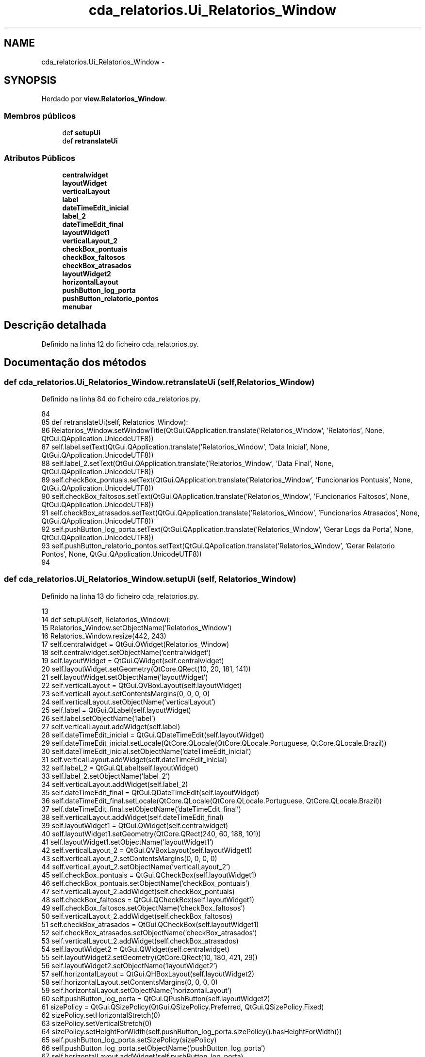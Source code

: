 .TH "cda_relatorios.Ui_Relatorios_Window" 3 "Terça, 24 de Dezembro de 2013" "Version 2" "Controle de Acesso" \" -*- nroff -*-
.ad l
.nh
.SH NAME
cda_relatorios.Ui_Relatorios_Window \- 
.SH SYNOPSIS
.br
.PP
.PP
Herdado por \fBview\&.Relatorios_Window\fP\&.
.SS "Membros públicos"

.in +1c
.ti -1c
.RI "def \fBsetupUi\fP"
.br
.ti -1c
.RI "def \fBretranslateUi\fP"
.br
.in -1c
.SS "Atributos Públicos"

.in +1c
.ti -1c
.RI "\fBcentralwidget\fP"
.br
.ti -1c
.RI "\fBlayoutWidget\fP"
.br
.ti -1c
.RI "\fBverticalLayout\fP"
.br
.ti -1c
.RI "\fBlabel\fP"
.br
.ti -1c
.RI "\fBdateTimeEdit_inicial\fP"
.br
.ti -1c
.RI "\fBlabel_2\fP"
.br
.ti -1c
.RI "\fBdateTimeEdit_final\fP"
.br
.ti -1c
.RI "\fBlayoutWidget1\fP"
.br
.ti -1c
.RI "\fBverticalLayout_2\fP"
.br
.ti -1c
.RI "\fBcheckBox_pontuais\fP"
.br
.ti -1c
.RI "\fBcheckBox_faltosos\fP"
.br
.ti -1c
.RI "\fBcheckBox_atrasados\fP"
.br
.ti -1c
.RI "\fBlayoutWidget2\fP"
.br
.ti -1c
.RI "\fBhorizontalLayout\fP"
.br
.ti -1c
.RI "\fBpushButton_log_porta\fP"
.br
.ti -1c
.RI "\fBpushButton_relatorio_pontos\fP"
.br
.ti -1c
.RI "\fBmenubar\fP"
.br
.in -1c
.SH "Descrição detalhada"
.PP 
Definido na linha 12 do ficheiro cda_relatorios\&.py\&.
.SH "Documentação dos métodos"
.PP 
.SS "def \fBcda_relatorios\&.Ui_Relatorios_Window\&.retranslateUi\fP (self, Relatorios_Window)"
.PP
Definido na linha 84 do ficheiro cda_relatorios\&.py\&.
.PP
.nf
84 
85     def retranslateUi(self, Relatorios_Window):
86         Relatorios_Window\&.setWindowTitle(QtGui\&.QApplication\&.translate('Relatorios_Window', 'Relatorios', None, QtGui\&.QApplication\&.UnicodeUTF8))
87         self\&.label\&.setText(QtGui\&.QApplication\&.translate('Relatorios_Window', 'Data Inicial', None, QtGui\&.QApplication\&.UnicodeUTF8))
88         self\&.label_2\&.setText(QtGui\&.QApplication\&.translate('Relatorios_Window', 'Data Final', None, QtGui\&.QApplication\&.UnicodeUTF8))
89         self\&.checkBox_pontuais\&.setText(QtGui\&.QApplication\&.translate('Relatorios_Window', 'Funcionarios Pontuais', None, QtGui\&.QApplication\&.UnicodeUTF8))
90         self\&.checkBox_faltosos\&.setText(QtGui\&.QApplication\&.translate('Relatorios_Window', 'Funcionarios Faltosos', None, QtGui\&.QApplication\&.UnicodeUTF8))
91         self\&.checkBox_atrasados\&.setText(QtGui\&.QApplication\&.translate('Relatorios_Window', 'Funcionarios Atrasados', None, QtGui\&.QApplication\&.UnicodeUTF8))
92         self\&.pushButton_log_porta\&.setText(QtGui\&.QApplication\&.translate('Relatorios_Window', 'Gerar Logs da Porta', None, QtGui\&.QApplication\&.UnicodeUTF8))
93         self\&.pushButton_relatorio_pontos\&.setText(QtGui\&.QApplication\&.translate('Relatorios_Window', 'Gerar Relatorio Pontos', None, QtGui\&.QApplication\&.UnicodeUTF8))
94 
.fi
.SS "def \fBcda_relatorios\&.Ui_Relatorios_Window\&.setupUi\fP (self, Relatorios_Window)"
.PP
Definido na linha 13 do ficheiro cda_relatorios\&.py\&.
.PP
.nf
13 
14     def setupUi(self, Relatorios_Window):
15         Relatorios_Window\&.setObjectName('Relatorios_Window')
16         Relatorios_Window\&.resize(442, 243)
17         self\&.centralwidget = QtGui\&.QWidget(Relatorios_Window)
18         self\&.centralwidget\&.setObjectName('centralwidget')
19         self\&.layoutWidget = QtGui\&.QWidget(self\&.centralwidget)
20         self\&.layoutWidget\&.setGeometry(QtCore\&.QRect(10, 20, 181, 141))
21         self\&.layoutWidget\&.setObjectName('layoutWidget')
22         self\&.verticalLayout = QtGui\&.QVBoxLayout(self\&.layoutWidget)
23         self\&.verticalLayout\&.setContentsMargins(0, 0, 0, 0)
24         self\&.verticalLayout\&.setObjectName('verticalLayout')
25         self\&.label = QtGui\&.QLabel(self\&.layoutWidget)
26         self\&.label\&.setObjectName('label')
27         self\&.verticalLayout\&.addWidget(self\&.label)
28         self\&.dateTimeEdit_inicial = QtGui\&.QDateTimeEdit(self\&.layoutWidget)
29         self\&.dateTimeEdit_inicial\&.setLocale(QtCore\&.QLocale(QtCore\&.QLocale\&.Portuguese, QtCore\&.QLocale\&.Brazil))
30         self\&.dateTimeEdit_inicial\&.setObjectName('dateTimeEdit_inicial')
31         self\&.verticalLayout\&.addWidget(self\&.dateTimeEdit_inicial)
32         self\&.label_2 = QtGui\&.QLabel(self\&.layoutWidget)
33         self\&.label_2\&.setObjectName('label_2')
34         self\&.verticalLayout\&.addWidget(self\&.label_2)
35         self\&.dateTimeEdit_final = QtGui\&.QDateTimeEdit(self\&.layoutWidget)
36         self\&.dateTimeEdit_final\&.setLocale(QtCore\&.QLocale(QtCore\&.QLocale\&.Portuguese, QtCore\&.QLocale\&.Brazil))
37         self\&.dateTimeEdit_final\&.setObjectName('dateTimeEdit_final')
38         self\&.verticalLayout\&.addWidget(self\&.dateTimeEdit_final)
39         self\&.layoutWidget1 = QtGui\&.QWidget(self\&.centralwidget)
40         self\&.layoutWidget1\&.setGeometry(QtCore\&.QRect(240, 60, 188, 101))
41         self\&.layoutWidget1\&.setObjectName('layoutWidget1')
42         self\&.verticalLayout_2 = QtGui\&.QVBoxLayout(self\&.layoutWidget1)
43         self\&.verticalLayout_2\&.setContentsMargins(0, 0, 0, 0)
44         self\&.verticalLayout_2\&.setObjectName('verticalLayout_2')
45         self\&.checkBox_pontuais = QtGui\&.QCheckBox(self\&.layoutWidget1)
46         self\&.checkBox_pontuais\&.setObjectName('checkBox_pontuais')
47         self\&.verticalLayout_2\&.addWidget(self\&.checkBox_pontuais)
48         self\&.checkBox_faltosos = QtGui\&.QCheckBox(self\&.layoutWidget1)
49         self\&.checkBox_faltosos\&.setObjectName('checkBox_faltosos')
50         self\&.verticalLayout_2\&.addWidget(self\&.checkBox_faltosos)
51         self\&.checkBox_atrasados = QtGui\&.QCheckBox(self\&.layoutWidget1)
52         self\&.checkBox_atrasados\&.setObjectName('checkBox_atrasados')
53         self\&.verticalLayout_2\&.addWidget(self\&.checkBox_atrasados)
54         self\&.layoutWidget2 = QtGui\&.QWidget(self\&.centralwidget)
55         self\&.layoutWidget2\&.setGeometry(QtCore\&.QRect(10, 180, 421, 29))
56         self\&.layoutWidget2\&.setObjectName('layoutWidget2')
57         self\&.horizontalLayout = QtGui\&.QHBoxLayout(self\&.layoutWidget2)
58         self\&.horizontalLayout\&.setContentsMargins(0, 0, 0, 0)
59         self\&.horizontalLayout\&.setObjectName('horizontalLayout')
60         self\&.pushButton_log_porta = QtGui\&.QPushButton(self\&.layoutWidget2)
61         sizePolicy = QtGui\&.QSizePolicy(QtGui\&.QSizePolicy\&.Preferred, QtGui\&.QSizePolicy\&.Fixed)
62         sizePolicy\&.setHorizontalStretch(0)
63         sizePolicy\&.setVerticalStretch(0)
64         sizePolicy\&.setHeightForWidth(self\&.pushButton_log_porta\&.sizePolicy()\&.hasHeightForWidth())
65         self\&.pushButton_log_porta\&.setSizePolicy(sizePolicy)
66         self\&.pushButton_log_porta\&.setObjectName('pushButton_log_porta')
67         self\&.horizontalLayout\&.addWidget(self\&.pushButton_log_porta)
68         self\&.pushButton_relatorio_pontos = QtGui\&.QPushButton(self\&.layoutWidget2)
69         sizePolicy = QtGui\&.QSizePolicy(QtGui\&.QSizePolicy\&.Preferred, QtGui\&.QSizePolicy\&.Fixed)
70         sizePolicy\&.setHorizontalStretch(0)
71         sizePolicy\&.setVerticalStretch(0)
72         sizePolicy\&.setHeightForWidth(self\&.pushButton_relatorio_pontos\&.sizePolicy()\&.hasHeightForWidth())
73         self\&.pushButton_relatorio_pontos\&.setSizePolicy(sizePolicy)
74         self\&.pushButton_relatorio_pontos\&.setObjectName('pushButton_relatorio_pontos')
75         self\&.horizontalLayout\&.addWidget(self\&.pushButton_relatorio_pontos)
76         Relatorios_Window\&.setCentralWidget(self\&.centralwidget)
77         self\&.menubar = QtGui\&.QMenuBar(Relatorios_Window)
78         self\&.menubar\&.setGeometry(QtCore\&.QRect(0, 0, 442, 25))
79         self\&.menubar\&.setObjectName('menubar')
80         Relatorios_Window\&.setMenuBar(self\&.menubar)
81 
82         self\&.retranslateUi(Relatorios_Window)
83         QtCore\&.QMetaObject\&.connectSlotsByName(Relatorios_Window)

.fi
.SH "Documentação dos dados membro"
.PP 
.SS "\fBcda_relatorios\&.Ui_Relatorios_Window::centralwidget\fP"
.PP
Definido na linha 13 do ficheiro cda_relatorios\&.py\&.
.SS "\fBcda_relatorios\&.Ui_Relatorios_Window::checkBox_atrasados\fP"
.PP
Definido na linha 13 do ficheiro cda_relatorios\&.py\&.
.SS "\fBcda_relatorios\&.Ui_Relatorios_Window::checkBox_faltosos\fP"
.PP
Definido na linha 13 do ficheiro cda_relatorios\&.py\&.
.SS "\fBcda_relatorios\&.Ui_Relatorios_Window::checkBox_pontuais\fP"
.PP
Definido na linha 13 do ficheiro cda_relatorios\&.py\&.
.SS "\fBcda_relatorios\&.Ui_Relatorios_Window::dateTimeEdit_final\fP"
.PP
Definido na linha 13 do ficheiro cda_relatorios\&.py\&.
.SS "\fBcda_relatorios\&.Ui_Relatorios_Window::dateTimeEdit_inicial\fP"
.PP
Definido na linha 13 do ficheiro cda_relatorios\&.py\&.
.SS "\fBcda_relatorios\&.Ui_Relatorios_Window::horizontalLayout\fP"
.PP
Definido na linha 13 do ficheiro cda_relatorios\&.py\&.
.SS "\fBcda_relatorios\&.Ui_Relatorios_Window::label\fP"
.PP
Definido na linha 13 do ficheiro cda_relatorios\&.py\&.
.SS "\fBcda_relatorios\&.Ui_Relatorios_Window::label_2\fP"
.PP
Definido na linha 13 do ficheiro cda_relatorios\&.py\&.
.SS "\fBcda_relatorios\&.Ui_Relatorios_Window::layoutWidget\fP"
.PP
Definido na linha 13 do ficheiro cda_relatorios\&.py\&.
.SS "\fBcda_relatorios\&.Ui_Relatorios_Window::layoutWidget1\fP"
.PP
Definido na linha 13 do ficheiro cda_relatorios\&.py\&.
.SS "\fBcda_relatorios\&.Ui_Relatorios_Window::layoutWidget2\fP"
.PP
Definido na linha 13 do ficheiro cda_relatorios\&.py\&.
.SS "\fBcda_relatorios\&.Ui_Relatorios_Window::menubar\fP"
.PP
Definido na linha 13 do ficheiro cda_relatorios\&.py\&.
.SS "\fBcda_relatorios\&.Ui_Relatorios_Window::pushButton_log_porta\fP"
.PP
Definido na linha 13 do ficheiro cda_relatorios\&.py\&.
.SS "\fBcda_relatorios\&.Ui_Relatorios_Window::pushButton_relatorio_pontos\fP"
.PP
Definido na linha 13 do ficheiro cda_relatorios\&.py\&.
.SS "\fBcda_relatorios\&.Ui_Relatorios_Window::verticalLayout\fP"
.PP
Definido na linha 13 do ficheiro cda_relatorios\&.py\&.
.SS "\fBcda_relatorios\&.Ui_Relatorios_Window::verticalLayout_2\fP"
.PP
Definido na linha 13 do ficheiro cda_relatorios\&.py\&.

.SH "Autor"
.PP 
Gerado automaticamente por Doxygen para Controle de Acesso a partir do código fonte\&.
